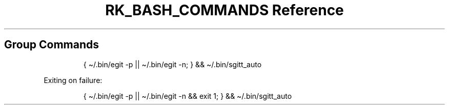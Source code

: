 .\" Automatically generated by Pandoc 3.6
.\"
.TH "RK_BASH_COMMANDS Reference" "" "" ""
.SH Group Commands
.IP
.EX
{ \[ti]/.bin/egit \-p || \[ti]/.bin/egit \-n; } && \[ti]/.bin/sgitt_auto
.EE
.PP
Exiting on failure:
.IP
.EX
{ \[ti]/.bin/egit \-p || \[ti]/.bin/egit \-n && exit 1; } && \[ti]/.bin/sgitt_auto
.EE
